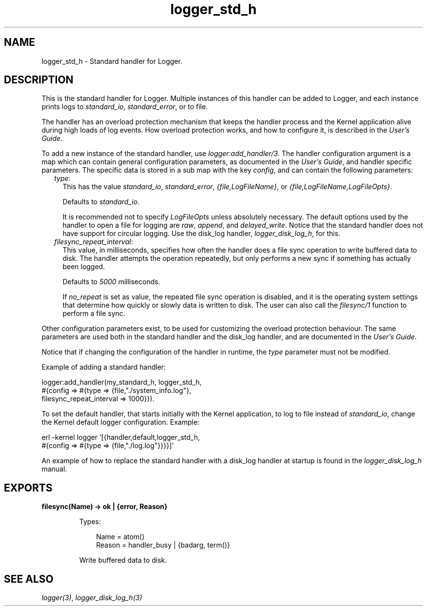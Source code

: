 .TH logger_std_h 3 "kernel 6.0.1" "Ericsson AB" "Erlang Module Definition"
.SH NAME
logger_std_h \- Standard handler for Logger.
.SH DESCRIPTION
.LP
This is the standard handler for Logger\&. Multiple instances of this handler can be added to Logger, and each instance prints logs to \fIstandard_io\fR\&, \fIstandard_error\fR\&, or to file\&.
.LP
The handler has an overload protection mechanism that keeps the handler process and the Kernel application alive during high loads of log events\&. How overload protection works, and how to configure it, is described in the \fB\fIUser\&'s Guide\fR\&\fR\&\&.
.LP
To add a new instance of the standard handler, use \fB\fIlogger:add_handler/3\fR\&\fR\&\&. The handler configuration argument is a map which can contain general configuration parameters, as documented in the \fB\fIUser\&'s Guide\fR\&\fR\&, and handler specific parameters\&. The specific data is stored in a sub map with the key \fIconfig\fR\&, and can contain the following parameters:
.RS 2
.TP 2
.B
\fItype\fR\&:
This has the value \fIstandard_io\fR\&, \fIstandard_error\fR\&, \fI{file,LogFileName}\fR\&, or \fI{file,LogFileName,LogFileOpts}\fR\&\&.
.RS 2
.LP
Defaults to \fIstandard_io\fR\&\&.
.RE
.RS 2
.LP
It is recommended not to specify \fILogFileOpts\fR\& unless absolutely necessary\&. The default options used by the handler to open a file for logging are \fIraw\fR\&, \fIappend\fR\&, and \fIdelayed_write\fR\&\&. Notice that the standard handler does not have support for circular logging\&. Use the disk_log handler, \fB\fIlogger_disk_log_h\fR\&\fR\&, for this\&.
.RE
.TP 2
.B
\fIfilesync_repeat_interval\fR\&:
This value, in milliseconds, specifies how often the handler does a file sync operation to write buffered data to disk\&. The handler attempts the operation repeatedly, but only performs a new sync if something has actually been logged\&.
.RS 2
.LP
Defaults to \fI5000\fR\& milliseconds\&.
.RE
.RS 2
.LP
If \fIno_repeat\fR\& is set as value, the repeated file sync operation is disabled, and it is the operating system settings that determine how quickly or slowly data is written to disk\&. The user can also call the \fB\fIfilesync/1\fR\&\fR\& function to perform a file sync\&.
.RE
.RE
.LP
Other configuration parameters exist, to be used for customizing the overload protection behaviour\&. The same parameters are used both in the standard handler and the disk_log handler, and are documented in the \fB\fIUser\&'s Guide\fR\&\fR\&\&.
.LP
Notice that if changing the configuration of the handler in runtime, the \fItype\fR\& parameter must not be modified\&.
.LP
Example of adding a standard handler:
.LP
.nf

logger:add_handler(my_standard_h, logger_std_h,
                   #{config => #{type => {file,"./system_info.log"},
                                 filesync_repeat_interval => 1000}}).
    
.fi
.LP
To set the default handler, that starts initially with the Kernel application, to log to file instead of \fIstandard_io\fR\&, change the Kernel default logger configuration\&. Example:
.LP
.nf

erl -kernel logger '[{handler,default,logger_std_h,
                      #{config => #{type => {file,"./log.log"}}}}]'
    
.fi
.LP
An example of how to replace the standard handler with a disk_log handler at startup is found in the \fB\fIlogger_disk_log_h\fR\&\fR\& manual\&.
.SH EXPORTS
.LP
.nf

.B
filesync(Name) -> ok | {error, Reason}
.br
.fi
.br
.RS
.LP
Types:

.RS 3
Name = atom()
.br
Reason = handler_busy | {badarg, term()}
.br
.RE
.RE
.RS
.LP
Write buffered data to disk\&.
.RE
.SH "SEE ALSO"

.LP
\fB\fIlogger(3)\fR\&\fR\&, \fB\fIlogger_disk_log_h(3)\fR\&\fR\&